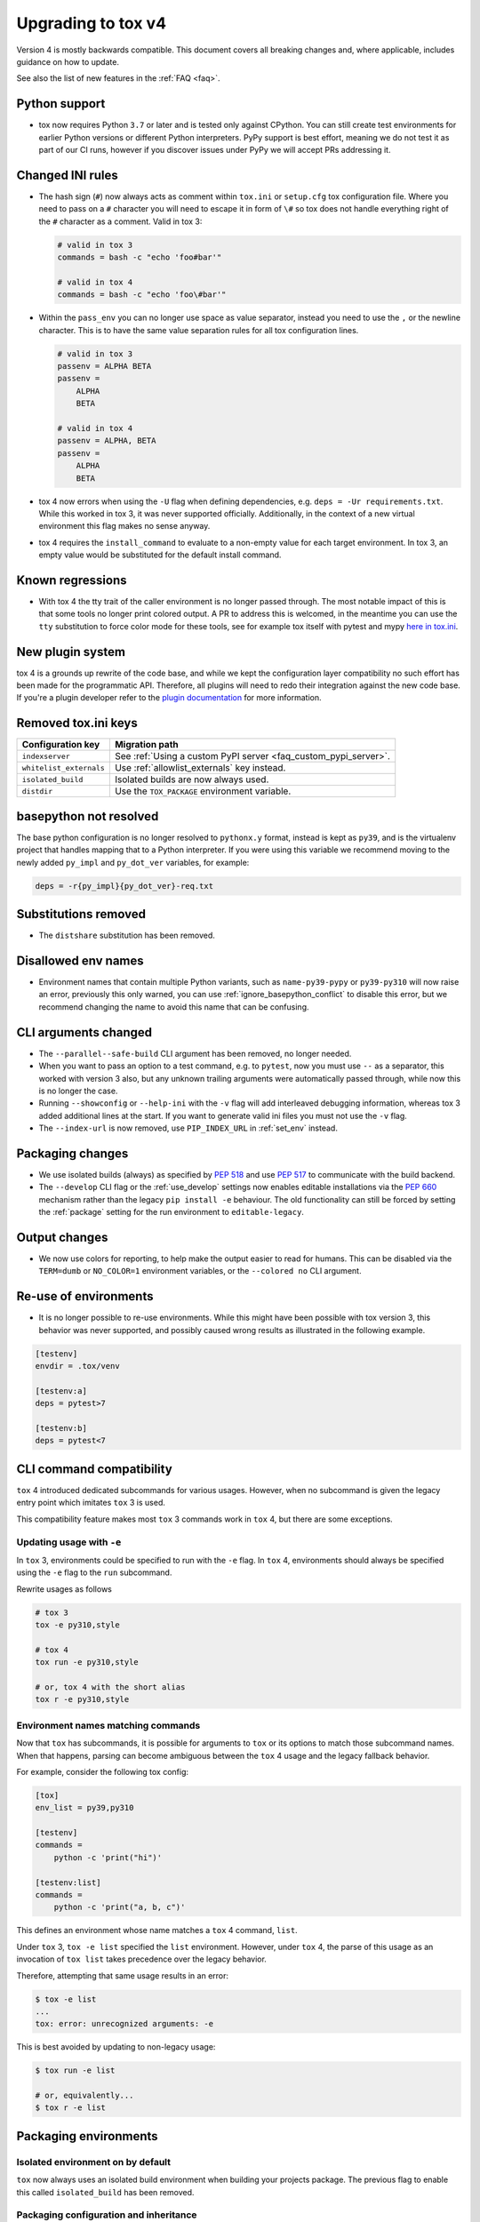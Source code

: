 .. _upgrading:

Upgrading to tox v4
===================

Version 4 is mostly backwards compatible.
This document covers all breaking changes and, where applicable, includes guidance on how to update.

See also the list of new features in the :ref:`FAQ <faq>`.

Python support
--------------

- tox now requires Python ``3.7`` or later and is tested only against CPython. You can still create test environments
  for earlier Python versions or different Python interpreters. PyPy support is best effort, meaning we do not test it
  as part of our CI runs, however if you discover issues under PyPy we will accept PRs addressing it.

Changed INI rules
-----------------

- The hash sign (``#``) now always acts as comment within ``tox.ini`` or ``setup.cfg`` tox configuration file. Where you
  need to pass on a ``#`` character you will need to escape it in form of ``\#`` so tox does not handle everything right
  of the ``#`` character as a comment. Valid in tox 3:

  .. code-block:: ini

      # valid in tox 3
      commands = bash -c "echo 'foo#bar'"

      # valid in tox 4
      commands = bash -c "echo 'foo\#bar'"

- Within the ``pass_env`` you can no longer use space as value separator, instead you need to use the ``,`` or the
  newline character. This is to have the same value separation rules for all tox configuration lines.

  .. code-block:: ini

      # valid in tox 3
      passenv = ALPHA BETA
      passenv =
          ALPHA
          BETA

      # valid in tox 4
      passenv = ALPHA, BETA
      passenv =
          ALPHA
          BETA

- tox 4 now errors when using the ``-U`` flag when defining dependencies, e.g. ``deps = -Ur requirements.txt``. While
  this worked in tox 3, it was never supported officially. Additionally, in the context of a new virtual environment
  this flag makes no sense anyway.

- tox 4 requires the ``install_command`` to evaluate to a non-empty value for each target environment.  In tox 3, an
  empty value would be substituted for the default install command.

Known regressions
-----------------

- With tox 4 the tty trait of the caller environment is no longer passed through. The most notable impact of this is
  that some tools no longer print colored output. A PR to address this is welcomed, in the meantime you can use the
  ``tty`` substitution to force color mode for these tools, see for example tox itself with pytest and mypy
  `here in tox.ini <https://github.com/tox-dev/tox/blob/main/tox.ini#L28>`_.

New plugin system
-----------------

tox 4 is a grounds up rewrite of the code base, and while we kept the configuration layer compatibility no such effort
has been made for the programmatic API. Therefore, all plugins will need to redo their integration against the new code
base. If you're a plugin developer refer to the `plugin documentation <https://tox.wiki/en/latest/plugins.html>`_ for
more information.

Removed tox.ini keys
--------------------

+--------------------------+-----------------------------------------------------------------+
| Configuration key        | Migration path                                                  |
+==========================+=================================================================+
| ``indexserver``          | See :ref:`Using a custom PyPI server <faq_custom_pypi_server>`. |
+--------------------------+-----------------------------------------------------------------+
| ``whitelist_externals``  | Use :ref:`allowlist_externals` key instead.                     |
+--------------------------+-----------------------------------------------------------------+
| ``isolated_build``       | Isolated builds are now always used.                            |
+--------------------------+-----------------------------------------------------------------+
| ``distdir``              | Use the ``TOX_PACKAGE`` environment variable.                   |
+--------------------------+-----------------------------------------------------------------+

basepython not resolved
-----------------------

The base python configuration is no longer resolved to ``pythonx.y`` format, instead is kept as ``py39``, and is
the virtualenv project that handles mapping that to a Python interpreter. If you were using this variable we recommend
moving to the newly added ``py_impl`` and ``py_dot_ver`` variables, for example:

.. code-block:: ini

   deps = -r{py_impl}{py_dot_ver}-req.txt

Substitutions removed
---------------------

- The ``distshare`` substitution has been removed.

Disallowed env names
--------------------

- Environment names that contain multiple Python variants, such as ``name-py39-pypy`` or ``py39-py310`` will now raise
  an error, previously this only warned, you can use :ref:`ignore_basepython_conflict` to disable this error, but we
  recommend changing the name to avoid this name that can be confusing.

CLI arguments changed
---------------------

- The ``--parallel--safe-build`` CLI argument has been removed, no longer needed.
- When you want to pass an option to a test command, e.g. to ``pytest``, now you must use ``--`` as a separator, this
  worked with version 3 also, but any unknown trailing arguments were automatically passed through, while now this is
  no longer the case.
- Running ``--showconfig`` or ``--help-ini`` with the ``-v`` flag will add interleaved debugging information, whereas
  tox 3 added additional lines at the start. If you want to generate valid ini files you must not use the ``-v`` flag.
- The ``--index-url`` is now removed, use ``PIP_INDEX_URL`` in :ref:`set_env` instead.

Packaging changes
-----------------

- We use isolated builds (always) as specified by :pep:`518` and use :pep:`517` to communicate with the build backend.
- The ``--develop`` CLI flag or the :ref:`use_develop` settings now enables editable installations via the :pep:`660`
  mechanism rather than the legacy ``pip install -e`` behaviour. The old functionality can still be forced by setting
  the :ref:`package` setting for the run environment to ``editable-legacy``.

Output changes
--------------

- We now use colors for reporting, to help make the output easier to read for humans. This can be disabled via the
  ``TERM=dumb`` or ``NO_COLOR=1`` environment variables, or the ``--colored no`` CLI argument.

Re-use of environments
----------------------

- It is no longer possible to re-use environments. While this might have been possible with tox version 3, this
  behavior was never supported, and possibly caused wrong results as illustrated in the following example.

.. code-block:: ini

    [testenv]
    envdir = .tox/venv

    [testenv:a]
    deps = pytest>7

    [testenv:b]
    deps = pytest<7


CLI command compatibility
-------------------------

``tox`` 4 introduced dedicated subcommands for various usages.
However, when no subcommand is given the legacy entry point which imitates ``tox`` 3 is used.

This compatibility feature makes most ``tox`` 3 commands work in ``tox`` 4, but there are some exceptions.

Updating usage with ``-e``
++++++++++++++++++++++++++

In ``tox`` 3, environments could be specified to run with the ``-e`` flag.
In ``tox`` 4, environments should always be specified using the ``-e`` flag to the ``run`` subcommand.

Rewrite usages as follows

.. code:: bash

    # tox 3
    tox -e py310,style

    # tox 4
    tox run -e py310,style

    # or, tox 4 with the short alias
    tox r -e py310,style

Environment names matching commands
+++++++++++++++++++++++++++++++++++

Now that ``tox`` has subcommands, it is possible for arguments to ``tox`` or its options to match those subcommand
names.
When that happens, parsing can become ambiguous between the ``tox`` 4 usage and the legacy fallback behavior.

For example, consider the following tox config:

.. code-block:: ini

    [tox]
    env_list = py39,py310

    [testenv]
    commands =
        python -c 'print("hi")'

    [testenv:list]
    commands =
        python -c 'print("a, b, c")'

This defines an environment whose name matches a ``tox`` 4 command, ``list``.

Under ``tox`` 3, ``tox -e list`` specified the ``list`` environment.
However, under ``tox`` 4, the parse of this usage as an invocation of ``tox list`` takes precedence over the legacy
behavior.

Therefore, attempting that same usage results in an error:

.. code:: bash

    $ tox -e list
    ...
    tox: error: unrecognized arguments: -e

This is best avoided by updating to non-legacy usage:

.. code:: bash

    $ tox run -e list

    # or, equivalently...
    $ tox r -e list

Packaging environments
----------------------

Isolated environment on by default
++++++++++++++++++++++++++++++++++
``tox`` now always uses an isolated build environment when building your projects package. The previous flag to enable
this called ``isolated_build`` has been removed.

Packaging configuration and inheritance
+++++++++++++++++++++++++++++++++++++++
Isolated build environments are tox environments themselves and may be configured on their own. Their name is defined
as follows:

- For source distributions this environment will match a virtual environment with the same python interpreter as tox is
  using. The name of this environment will by default ``.pkg`` (can be changed via :ref:`package_env` config on a per
  test environment basis).
- For wheels (including editable wheels as defined by :pep:`660`) their name will be ``.pkg-<impl><python_version>``, so
  for example if you're building a wheel for a Python 3.10 environment the packaging environment will be
  ``.pkg-cpython311``  (can be changed via :ref:`wheel_build_env` config on a per test environment basis).

To change a packaging environments settings you can use:

.. code-block:: ini

    [testenv:.pkg]
    pass_env =
        PKG_CONFIG
        PKG_CONFIG_PATH
        PKG_CONFIG_SYSROOT_DIR

    [testenv:.pkg-cpython311]
    pass_env =
        PKG_CONFIG
        PKG_CONFIG_PATH
        PKG_CONFIG_SYSROOT_DIR

Packaging environments no longer inherit their settings from the ``testenv`` section, as this caused issues when
some test environment settings conflicted with packaging setting. However starting with ``tox>=4.2`` all packaging
environments inherit from the ``pkgenv`` section, allowing you to define packaging common packaging settings in one
central place, while still allowing you to override it when needed on a per package environment basis:

.. code-block:: ini

    [pkgenv]
    pass_env =
        PKG_CONFIG
        PKG_CONFIG_PATH
        PKG_CONFIG_SYSROOT_DIR

    [testenv:.pkg-cpython311]
    pass_env =
        {[pkgenv]pass_env}
        IS_311 = yes

    [testenv:magic]
    package = sdist
    pass_env = {[pkgenv]pass_env}  # sdist install builds wheel -> need packaging settings

Note that specific packaging environments are defined under ``testenv:.pkg`` and **not** ``pkgenv:.pkg``, this is due
backwards compatibility.

Universal wheels
++++++++++++++++
If your project builds universal wheels you can avoid using multiple build environments for each targeted python by
setting :ref:`wheel_build_env` to the same packaging environment via:

.. code-block:: ini

    [testenv]
    package = wheel
    wheel_build_env = .pkg

Editable mode
+++++++++++++
``tox`` now defaults to using editable wheels when develop mode is enabled and the build backend supports it,
as defined by :pep:`660` by setting :ref:`package` to ``editable``. In case the backend does not support it, will
fallback to :ref:`package` to ``editable-legacy``, and invoke pip with ``-e``. In the later case will also print a
message to make this setting explicit in your configuration (explicit better than implicit):

.. code-block:: ini

    [testenv:dev]
    package = editable-legacy

If you want to use the new standardized method to achieve the editable install effect you should ensure your backend
version is above the version this feature was added to it, for example for setuptools:

.. code-block:: ini

    [testenv:dev]
    deps = setuptools>=64
    package = editable
